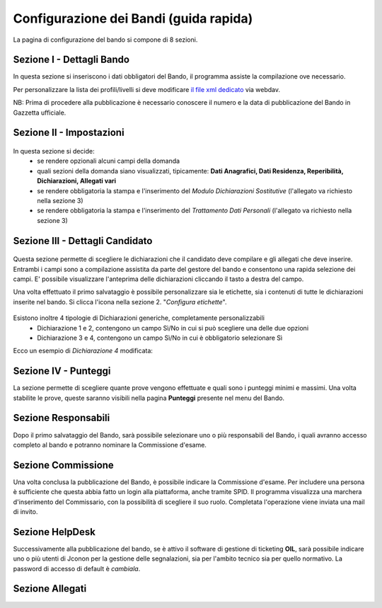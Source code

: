===========
Configurazione dei Bandi (guida rapida)
===========

La pagina di configurazione del bando si compone di 8 sezioni.

Sezione I - Dettagli Bando
----
In questa sezione si inseriscono i dati obbligatori del Bando, il programma assiste la compilazione ove necessario. 

Per personalizzare la lista dei profili/livelli si deve modificare `il file xml dedicato`_ via webdav.

NB: Prima di procedere alla pubblicazione è necessario conoscere il numero e la data di pubblicazione del Bando in Gazzetta ufficiale.

Sezione II - Impostazioni
----
.. figure:: images/2-impostazioni.png
In questa sezione si decide:
   * se rendere opzionali alcuni campi della domanda
   * quali sezioni della domanda siano visualizzati, tipicamente: **Dati Anagrafici, Dati Residenza, Reperibilità, Dichiarazioni, Allegati vari**
   * se rendere obbligatoria la stampa e l'inserimento del *Modulo Dichiarazioni Sostitutive* (l'allegato va richiesto nella sezione 3)
   * se rendere obbligatoria la stampa e l'inserimento del *Trattamento Dati Personali* (l'allegato va richiesto nella sezione 3)


Sezione III - Dettagli Candidato
----
.. figure:: images/3-dettagli-candidato.png 
   :scale: 50%
  
   
Questa sezione permette di scegliere le dichiarazioni che il candidato deve compilare e gli allegati che deve inserire.
Entrambi i campi sono a compilazione assistita da parte del gestore del bando e consentono una rapida selezione dei campi.
E' possibile visualizzare l'anteprima delle dichiarazioni cliccando il tasto a destra del campo.

Una volta effettuato il primo salvataggio è possibile personalizzare sia le etichette, sia i contenuti di tutte le dichiarazioni inserite nel bando.
Si clicca l'icona nella sezione 2. "*Configura etichette*". 

.. figure:: images/2-etichette.png

Esistono inoltre 4 tipologie di Dichiarazioni generiche, completamente personalizzabili
  * Dichiarazione 1 e 2, contengono un campo Sì/No in cui si può scegliere una delle due opzioni
  * Dichiarazione 3 e 4, contengono un campo Sì/No in cui è obbligatorio selezionare Sì
  
Ecco un esempio di *Dichiarazione 4* modificata:

.. figure:: images/3-dichiarazione4.png

Sezione IV - Punteggi
----
La sezione permette di scegliere quante prove vengono effettuate e quali sono i punteggi minimi e massimi. Una volta stabilite le prove, queste saranno visibili nella pagina **Punteggi** presente nel menu del Bando.

Sezione Responsabili
----
Dopo il primo salvataggio del Bando, sarà possibile selezionare uno o più responsabili del Bando, i quali avranno accesso completo al bando e potranno nominare la Commissione d'esame.

Sezione Commissione
----
Una volta conclusa la pubblicazione del Bando, è possibile indicare la Commissione d'esame. Per includere una persona è sufficiente che questa abbia fatto un login alla piattaforma, anche tramite SPID. Il programma visualizza una marchera d'inserimento del Commissario, con la possibilità di scegliere il suo ruolo. Completata l'operazione viene inviata una mail di invito.

.. figure:: images/5-commissione.png

Sezione HelpDesk
----
Successivamente alla pubblicazione del bando, se è attivo il software di gestione di ticketing **OIL**, sarà possibile indicare uno o più utenti di Jconon per la gestione delle segnalazioni, sia per l'ambito tecnico sia per quello normativo. La password di accesso di default è *cambiala*.

Sezione Allegati
----

.. _il file xml dedicato: https://github.com/consiglionazionaledellericerche/cool-jconon-template/blob/master/src/main/resources/remote-single-model/Data%20Dictionary/Models/jconon_call_constraint_elenco_profilo_livello.xml
